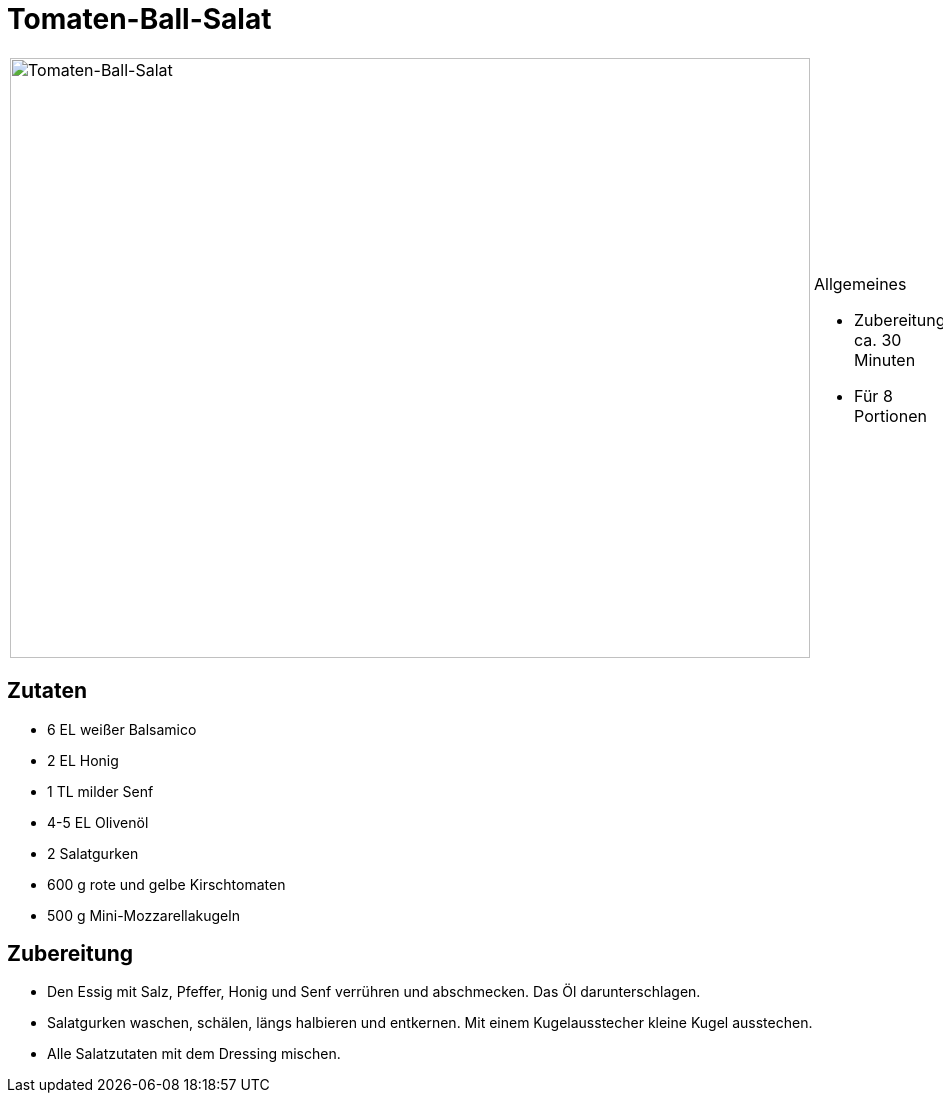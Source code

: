 = Tomaten-Ball-Salat

[cols="1,1", frame="none", grid="none"]
|===
a|image::../images/tomaten_ball_salat.jpg[Tomaten-Ball-Salat,width=800,height=600,pdfwidth=80%,align="center"] 
a|.Allgemeines
* Zubereitung: ca. 30 Minuten
* Für 8 Portionen
|===

== Zutaten

* 6 EL weißer Balsamico
* 2 EL Honig
* 1 TL milder Senf
* 4-5 EL Olivenöl
* 2 Salatgurken
* 600 g rote und gelbe Kirschtomaten
* 500 g Mini-Mozzarellakugeln

== Zubereitung

- Den Essig mit Salz, Pfeffer, Honig und Senf verrühren und abschmecken.
Das Öl darunterschlagen.
- Salatgurken waschen, schälen, längs halbieren und entkernen. Mit einem
Kugelausstecher kleine Kugel ausstechen.
- Alle Salatzutaten mit dem Dressing mischen.